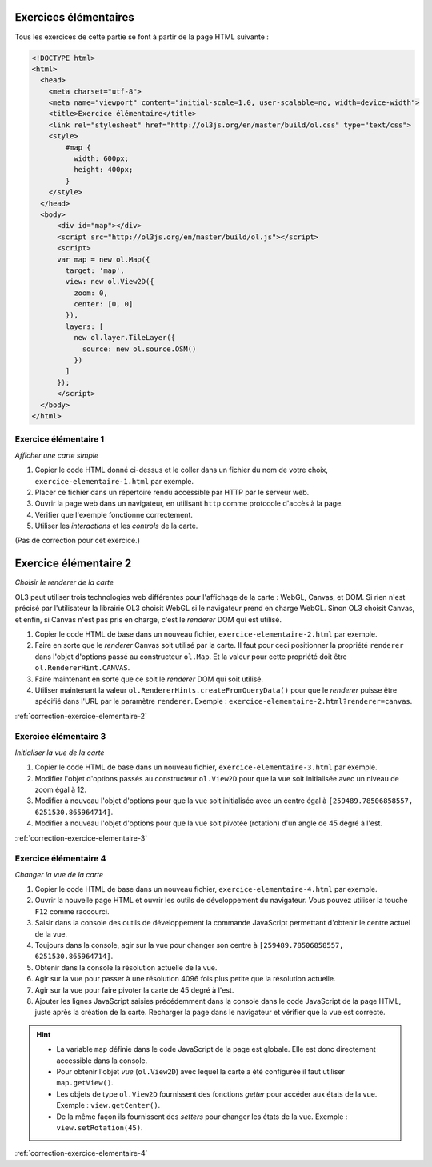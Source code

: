 Exercices élémentaires
----------------------

Tous les exercices de cette partie se font à partir de la page HTML suivante :

.. code-block:: html

    <!DOCTYPE html>
    <html>
      <head>
        <meta charset="utf-8">
        <meta name="viewport" content="initial-scale=1.0, user-scalable=no, width=device-width">
        <title>Exercice élémentaire</title>
        <link rel="stylesheet" href="http://ol3js.org/en/master/build/ol.css" type="text/css">
        <style>
            #map {
              width: 600px;
              height: 400px;
            }
        </style>
      </head>
      <body>
          <div id="map"></div>
          <script src="http://ol3js.org/en/master/build/ol.js"></script>
          <script>
          var map = new ol.Map({
            target: 'map',
            view: new ol.View2D({
              zoom: 0,
              center: [0, 0]
            }),
            layers: [
              new ol.layer.TileLayer({
                source: new ol.source.OSM()
              })
            ]
          });
          </script>
      </body>
    </html>



.. _exercice-elementaire-1:

Exercice élémentaire 1
~~~~~~~~~~~~~~~~~~~~~~

*Afficher une carte simple*

1. Copier le code HTML donné ci-dessus et le coller dans un fichier du nom de
   votre choix, ``exercice-elementaire-1.html`` par exemple.
2. Placer ce fichier dans un répertoire rendu accessible par HTTP par le serveur
   web.
3. Ouvrir la page web dans un navigateur, en utilisant ``http`` comme protocole
   d'accès à la page.
4. Vérifier que l'exemple fonctionne correctement.
5. Utiliser les *interactions* et les *controls* de la carte.

(Pas de correction pour cet exercice.)


.. _exercice-elementaire-2:

Exercice élémentaire 2
----------------------

*Choisir le renderer de la carte*

OL3 peut utiliser trois technologies web différentes pour l'affichage de la
carte : WebGL, Canvas, et DOM. Si rien n'est précisé par l'utilisateur la
librairie OL3 choisit WebGL si le navigateur prend en charge WebGL. Sinon OL3
choisit Canvas, et enfin, si Canvas n'est pas pris en charge, c'est le
*renderer* DOM qui est utilisé.

1. Copier le code HTML de base dans un nouveau fichier,
   ``exercice-elementaire-2.html`` par exemple.
2. Faire en sorte que le *renderer* Canvas soit utilisé par la carte. Il
   faut pour ceci positionner la propriété ``renderer`` dans l'objet d'options
   passé au constructeur ``ol.Map``. Et la valeur pour cette propriété doit
   être ``ol.RendererHint.CANVAS``.
3. Faire maintenant en sorte que ce soit le *renderer* DOM qui soit utilisé.
4. Utiliser maintenant la valeur ``ol.RendererHints.createFromQueryData()``
   pour que le *renderer* puisse être spécifié dans l'URL par le paramètre
   ``renderer``. Exemple : ``exercice-elementaire-2.html?renderer=canvas``.

:ref:`correction-exercice-elementaire-2`


.. _exercice-elementaire-3:

Exercice élémentaire 3
~~~~~~~~~~~~~~~~~~~~~~

*Initialiser la vue de la carte*

1. Copier le code HTML de base dans un nouveau fichier,
   ``exercice-elementaire-3.html`` par exemple.
2. Modifier l'objet d'options passés au constructeur ``ol.View2D`` pour
   que la vue soit initialisée avec un niveau de zoom égal à 12.
3. Modifier à nouveau l'objet d'options pour que la vue soit initialisée
   avec un centre égal à ``[259489.78506858557, 6251530.865964714]``.
4. Modifier à nouveau l'objet d'options pour que la vue soit pivotée
   (rotation) d'un angle de 45 degré à l'est.

:ref:`correction-exercice-elementaire-3`



.. _exercice-elementaire-4:

Exercice élémentaire 4
~~~~~~~~~~~~~~~~~~~~~~

*Changer la vue de la carte*

1. Copier le code HTML de base dans un nouveau fichier,
   ``exercice-elementaire-4.html`` par exemple.
2. Ouvrir la nouvelle page HTML et ouvrir les outils de développement du
   navigateur. Vous pouvez utiliser la touche ``F12`` comme raccourci.
3. Saisir dans la console des outils de développement la commande JavaScript
   permettant d'obtenir le centre actuel de la vue.
4. Toujours dans la console, agir sur la vue pour changer son centre à
   ``[259489.78506858557, 6251530.865964714]``.
5. Obtenir dans la console la résolution actuelle de la vue.
6. Agir sur la vue pour passer à une résolution 4096 fois plus petite que
   la résolution actuelle.
7. Agir sur la vue pour faire pivoter la carte de 45 degré à l'est.
8. Ajouter les lignes JavaScript saisies précédemment dans la console dans
   le code JavaScript de la page HTML, juste après la création de la carte.
   Recharger la page dans le navigateur et vérifier que la vue est correcte.
   
.. hint::

   * La variable ``map`` définie dans le code JavaScript de la page est
     globale. Elle est donc directement accessible dans la console.
   * Pour obtenir l'objet *vue* (``ol.View2D``) avec lequel la carte a été
     configurée il faut utiliser ``map.getView()``.
   * Les objets de type ``ol.View2D`` fournissent des fonctions *getter*
     pour accéder aux états de la vue. Exemple : ``view.getCenter()``.
   * De la même façon ils fournissent des *setters* pour changer les états
     de la vue. Exemple : ``view.setRotation(45)``.

:ref:`correction-exercice-elementaire-4`
